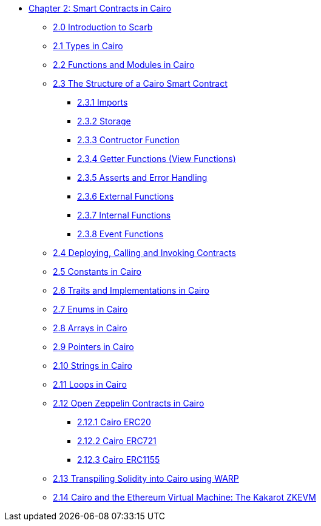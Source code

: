 * xref:index.adoc[Chapter 2: Smart Contracts in Cairo]
    ** xref:scarb.adoc[2.0 Introduction to Scarb]
    ** xref:types.adoc[2.1 Types in Cairo]
    ** xref:functions.adoc[2.2 Functions and Modules in Cairo]
    ** xref:structure.adoc[2.3 The Structure of a Cairo Smart Contract]
        *** xref:imports.adoc[2.3.1 Imports]
        *** xref:storage.adoc[2.3.2 Storage]
        *** xref:constructor.adoc[2.3.3 Contructor Function]
        *** xref:getter.adoc[2.3.4 Getter Functions (View Functions)]
        *** xref:asserts.adoc[2.3.5 Asserts and Error Handling]
        *** xref:external.adoc[2.3.6 External Functions]
        *** xref:internal.adoc[2.3.7 Internal Functions]
        *** xref:event.adoc[2.3.8 Event Functions]
    ** xref:deploy_call_invoke.adoc[2.4 Deploying, Calling and Invoking Contracts]
    ** xref:constants.adoc[2.5 Constants in Cairo]
    ** xref:traits.adoc[2.6 Traits and Implementations in Cairo]
    ** xref:enums.adoc[2.7 Enums in Cairo]
    ** xref:arrays.adoc[2.8 Arrays in Cairo]
    ** xref:pointers.adoc[2.9 Pointers in Cairo]
    ** xref:strings.adoc[2.10 Strings in Cairo]
    ** xref:loops.adoc[2.11 Loops in Cairo]
    ** xref:openzeppelin.adoc[2.12 Open Zeppelin Contracts in Cairo]
        *** xref:erc20[2.12.1 Cairo ERC20]
        *** xref:erc721[2.12.2 Cairo ERC721]
        *** xref:erc1155[2.12.3 Cairo ERC1155]
    ** xref:warp.adoc[2.13 Transpiling Solidity into Cairo using WARP]
    ** xref:kakarot.adoc[2.14 Cairo and the Ethereum Virtual Machine: The Kakarot ZKEVM]